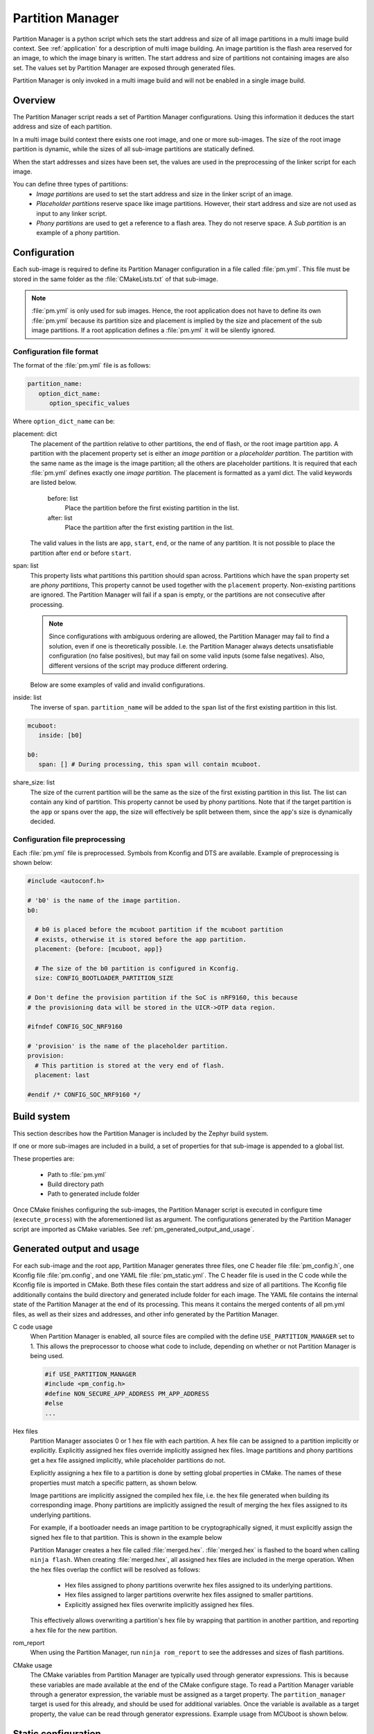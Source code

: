 .. _ug_pm:

Partition Manager
#################

Partition Manager is a python script which sets the start address and size of all image partitions in a multi image build context.
See :ref:`application` for a description of multi image building.
An image partition is the flash area reserved for an image, to which the image binary is written.
The start address and size of partitions not containing images are also set.
The values set by Partition Manager are exposed through generated files.

Partition Manager is only invoked in a multi image build and will not be enabled in a single image build.

.. _pm_overview:

Overview
=============

The Partition Manager script reads a set of Partition Manager configurations.
Using this information it deduces the start address and size of each partition.

In a multi image build context there exists one root image, and one or more sub-images.
The size of the root image partition is dynamic, while the sizes of all sub-image partitions are statically defined.

When the start addresses and sizes have been set, the values are used in the preprocessing of the linker script for each image.

You can define three types of partitions:
 * *Image partitions* are used to set the start address and size in the linker script of an image.
 * *Placeholder partitions* reserve space like image partitions.
   However, their start address and size are not used as input to any linker script.
 * *Phony partitions* are used to get a reference to a flash area.
   They do not reserve space.
   A *Sub partition* is an example of a phony partition.

.. _pm_configuration:

Configuration
=============
Each sub-image is required to define its Partition Manager configuration in a file called :file:`pm.yml`.
This file must be stored in the same folder as the :file:`CMakeLists.txt` of that sub-image.

.. note::
   :file:`pm.yml` is only used for sub images.
   Hence, the root application does not have to define its own :file:`pm.yml` because its partition size
   and placement is implied by the size and placement of the sub image partitions.
   If a root application defines a :file:`pm.yml` it will be silently ignored.

.. _pm_yaml_format:

Configuration file format
~~~~~~~~~~~~~~~~~~~~~~~~~

The format of the :file:`pm.yml` file is as follows:

.. code-block:: yaml

   partition_name:
      option_dict_name:
         option_specific_values

Where ``option_dict_name`` can be:

placement: dict
   The placement of the partition relative to other partitions, the end of flash, or the root image partition ``app``.
   A partition with the placement property set is either an *image partition* or a *placeholder partition*.
   The partition with the same name as the image is the image partition; all the others are placeholder partitions.
   It is required that each :file:`pm.yml` defines exactly one *image partition*.
   The placement is formatted as a yaml dict.
   The valid keywords are listed below.

      before: list
         Place the partition before the first existing partition in the list.

      after: list
         Place the partition after the first existing partition in the list.

   The valid values in the lists are ``app``, ``start``, ``end``, or the name of any partition.
   It is not possible to place the partition after ``end`` or before ``start``.


span: list
   This property lists what partitions this partition should span across.
   Partitions which have the ``span`` property set are *phony partitions*,
   This property cannot be used together with the ``placement`` property.
   Non-existing partitions are ignored.
   The Partition Manager will fail if a span is empty, or the partitions are not consecutive after processing.

   .. note::
      Since configurations with ambiguous ordering are allowed, the Partition Manager may fail to find a solution,
      even if one is theoretically possible.
      I.e. the Partition Manager always detects unsatisfiable configuration (no false positives),
      but may fail on some valid inputs (some false negatives).
      Also, different versions of the script may produce different ordering.

   Below are some examples of valid and invalid configurations.

   .. code-block:: yaml
      :caption: Span example 1 (fixed order, cannot work)

      mcuboot:
         placement:
            before: [spm, app]

      spm:
         placement:
            before: [app]

      foo:
         span: [mcuboot, app] # This will fail, because 'spm' will be placed between mcuboot and app.

      # Order: mcuboot, spm, app

   .. code-block:: yaml
      :caption: Span example 2 (ambiguous order)

      mcuboot:
         placement:

      spm:
         placement:
            after: [mcuboot]

      app:
         placement:
            after: [mcuboot]

      foo:
         span: [mcuboot, app] # The order of spm and app is ambiguous in this case, but since
                              # this span exists, Partition Manager will try to increase the
                              # likelihood that mcuboot and app are placed next to each other.

      # Order 1: mcuboot, spm, app
      # Order 2: mcuboot, app, spm
      # The algorithm should coerce order 2 to make foo work.

   .. code-block:: yaml
      :caption: Span example 3 (ambiguous order, and cannot work):

      mcuboot:
         placement:

      spm:
         placement:
            after: [mcuboot]

      app:
         placement:
            after: [mcuboot]

      foo:
         span: [mcuboot, app]

      bar:
         span: [mcuboot, spm]

      # Order 1: mcuboot, spm, app
      # Order 2: mcuboot, app, spm
      # foo requires order 2, while bar requires order 1.

inside: list
   The inverse of ``span``.
   ``partition_name`` will be added to the ``span`` list of the first existing partition in this list.

.. code-block:: yaml

   mcuboot:
      inside: [b0]

   b0:
      span: [] # During processing, this span will contain mcuboot.

share_size: list
   The size of the current partition will be the same as the size of the
   first existing partition in this list.
   The list can contain any kind of partition.
   This property cannot be used by phony partitions.
   Note that if the target partition is the ``app`` or spans over the ``app``,
   the size will effectively be split between them, since the ``app``'s size is dynamically decided.

.. _pm_yaml_preprocessing:

Configuration file preprocessing
~~~~~~~~~~~~~~~~~~~~~~~~~~~~~~~~

Each :file:`pm.yml` file is preprocessed.
Symbols from Kconfig and DTS are available.
Example of preprocessing is shown below:

.. code-block:: yaml

   #include <autoconf.h>

   # 'b0' is the name of the image partition.
   b0:

     # b0 is placed before the mcuboot partition if the mcuboot partition
     # exists, otherwise it is stored before the app partition.
     placement: {before: [mcuboot, app]}

     # The size of the b0 partition is configured in Kconfig.
     size: CONFIG_BOOTLOADER_PARTITION_SIZE

   # Don't define the provision partition if the SoC is nRF9160, this because
   # the provisioning data will be stored in the UICR->OTP data region.

   #ifndef CONFIG_SOC_NRF9160

   # 'provision' is the name of the placeholder partition.
   provision:
     # This partition is stored at the very end of flash.
     placement: last

   #endif /* CONFIG_SOC_NRF9160 */

.. _pm_build_system:

Build system
============
This section describes how the Partition Manager is included by the Zephyr build system.

If one or more sub-images are included in a build, a set of properties for that sub-image is appended to a global list.

These properties are:

   * Path to :file:`pm.yml`
   * Build directory path
   * Path to generated include folder

Once CMake finishes configuring the sub-images, the Partition Manager script is executed in configure time (``execute_process``) with the aforementioned list as argument.
The configurations generated by the Partition Manager script are imported as CMake variables.
See :ref:`pm_generated_output_and_usage`.

.. _pm_generated_output_and_usage:

Generated output and usage
==========================
For each sub-image and the root app, Partition Manager generates three files, one C header file :file:`pm_config.h`, one Kconfig file :file:`pm.config`, and one YAML file :file:`pm_static.yml`.
The C header file is used in the C code while the Kconfig file is imported in CMake.
Both these files contain the start address and size of all partitions.
The Kconfig file additionally contains the build directory and generated include folder for each image.
The YAML file contains the internal state of the Partition Manager at the end of its processing.
This means it contains the merged contents of all pm.yml files, as well as their sizes and addresses,
and other info generated by the Partition Manager.

C code usage
   When Partition Manager is enabled, all source files are compiled with the define ``USE_PARTITION_MANAGER`` set to 1.
   This allows the preprocessor to choose what code to include, depending on whether or not Partition Manager is being used.

   .. code-block:: C

      #if USE_PARTITION_MANAGER
      #include <pm_config.h>
      #define NON_SECURE_APP_ADDRESS PM_APP_ADDRESS
      #else
      ...

Hex files
   Partition Manager associates 0 or 1 hex file with each partition.
   A hex file can be assigned to a partition implicitly or explicitly.
   Explicitly assigned hex files override implicitly assigned hex files.
   Image partitions and phony partitions get a hex file assigned implicitly, while placeholder partitions do not.

   Explicitly assigning a hex file to a partition is done by setting global properties in CMake.
   The names of these properties must match a specific pattern, as shown below.

   .. code-block:: cmake
      :caption: Telling Partition manager about hex files.

      set_property(
         GLOBAL PROPERTY
         app_PM_HEX_FILE # Has to match "*_PM_HEX_FILE"
         ${PROJECT_BINARY_DIR}/signed.hex
      )

      set_property(
         GLOBAL PROPERTY
         app_PM_TARGET # Has to match "*_PM_TARGET
         sign_target
      )

   Image partitions are implicitly assigned the compiled hex file, i.e. the hex file generated when building its corresponding image.
   Phony partitions are implicitly assigned the result of merging the hex files assigned to its underlying partitions.

   For example, if a bootloader needs an image partition to be cryptographically signed,
   it must explicitly assign the signed hex file to that partition.
   This is shown in the example below

   Partition Manager creates a hex file called :file:`merged.hex`.
   :file:`merged.hex` is flashed to the board when calling ``ninja flash``.
   When creating :file:`merged.hex`, all assigned hex files are included in the merge operation.
   When the hex files overlap the conflict will be resolved as follows:

      * Hex files assigned to phony partitions overwrite hex files assigned to its underlying partitions.
      * Hex files assigned to larger partitions overwrite hex files assigned to smaller partitions.
      * Explicitly assigned hex files overwrite implicitly assigned hex files.

   This effectively allows overwriting a partition's hex file by wrapping that partition in another partition,
   and reporting a hex file for the new partition.

rom_report
   When using the Partition Manager, run ``ninja rom_report`` to see the addresses and sizes of flash partitions.

CMake usage
   The CMake variables from Partition Manager are typically used through generator expressions.
   This is because these variables are made available at the end of the CMake configure stage.
   To read a Partition Manager variable through a generator expression, the variable must be assigned as a target property.
   The ``partition_manager`` target is used for this already, and should be used for additional variables.
   Once the variable is available as a target property, the value can be read through generator expressions.
   Example usage from MCUboot is shown below.

   .. code-block:: cmake
      :caption: partition_manager.cmake

      set_property(
        TARGET partition_manager
        PROPERTY MCUBOOT_SLOT_SIZE
        ${PM_MCUBOOT_PARTITIONS_PRIMARY_SIZE}
        )

   .. code-block:: none
      :caption: mcuboot/zephyr/CmakeLists.txt

      --slot-size $<TARGET_PROPERTY:partition_manager,MCUBOOT_SLOT_SIZE>

.. _ug_pm_static:

Static configuration
========================
Static configuration is a feature intended for deployed products which consists of multiple images where
only a subset of the included images will be upgradeable through firmware update mechanisms.
One example of this is a device which includes a non-upgradable first stage bootloader and an upgradeable application.
In these use cases, the images to be upgraded must be linked to the same address as that which is deployed.
This is to avoid accidental overrides and incorrect configurations.

Static configuration defines the static partitions.
The area used by the static partitions is called the **static area**.
Using static configuration, it is still allowed to configure partitions inside the **dynamic area**.
The dynamic area consists of the "app" partition and all memory adjacent to the "app" partition which is not occupied by a static partition.
Note that there exists only one dynamic area.
When Partition Manager is executed, it only operates on the dynamic area, assuming that all other memory is reserved.
Within the dynamic area, it is allowed to define new partitions.
The dynamic area is re-sized by removing partitions from or adding partitions to the static configuration.

.. _ug_pm_static_providing:

Providing static configuration
~~~~~~~~~~~~~~~~~~~~~~~~~~~~~~
The static configuration is provided through a YAML formatted configuration file.
This file is similar to the regular :file:`pm.yml` configuration files, except
that it also defines the start address for all partitions.
The given configuration for a build can be found in :file:`${BUILD_DIR}/partitions.yml`.
To apply the current configuration as a static configuration, copy this file to `${APPLICATION_SOURCE_DIR}/pm_static.yml``.

.. note::
  Configuration of the `app` partition inside the static configuration is ignored.

When the build system sees a file named :file:`pm_static.yml` in an applications source directory, it is automatically provided to the partition manager script as the static configuration.
If desired, the file can be modified as described below.

.. _ug_pm_static_remove:

Removing a static partition
~~~~~~~~~~~~~~~~~~~~~~~~~~~
A static partition is removed by deleting its entry in :file:`pm_static.yml`.
Only partitions adjacent to the ``app`` partition or other removed partitions can itself be removed.

.. _ug_pm_static_add_dynamic:

Adding a dynamic partition
~~~~~~~~~~~~~~~~~~~~~~~~~~
New dynamic partitions are added automatically by the build process if they are listed in a :file:`pm.yml` file, unless also listed in the static configuration.

.. note::
   When resolving the relative placement of dynamic partitions any placement
   properties referencing static partitions will be ignored.

.. _ug_pm_static_add:

Adding a static partition
~~~~~~~~~~~~~~~~~~~~~~~~~
To add a new static partition, add an entry for it in the file :file:`pm_static.yml`.
This entry must define the properties ``address``, ``size``, and if applicable - ``span``.

.. code-block:: yaml
   :caption: Example of static configuration of partition with span.

   partition_name:
      address: 0xab00
      size: 0x1000
      span: [example]  # Only if this partition had the `span` property set originally.

.. note::
  Sub-images with the build strategy `*_BUILD_STRATEGY_SKIP_BUILD` or
  `*_BUILD_STRATEGY_USE_HEX_FILE` must define a static partition to ensure correct
  placement of the dynamic partitions.

